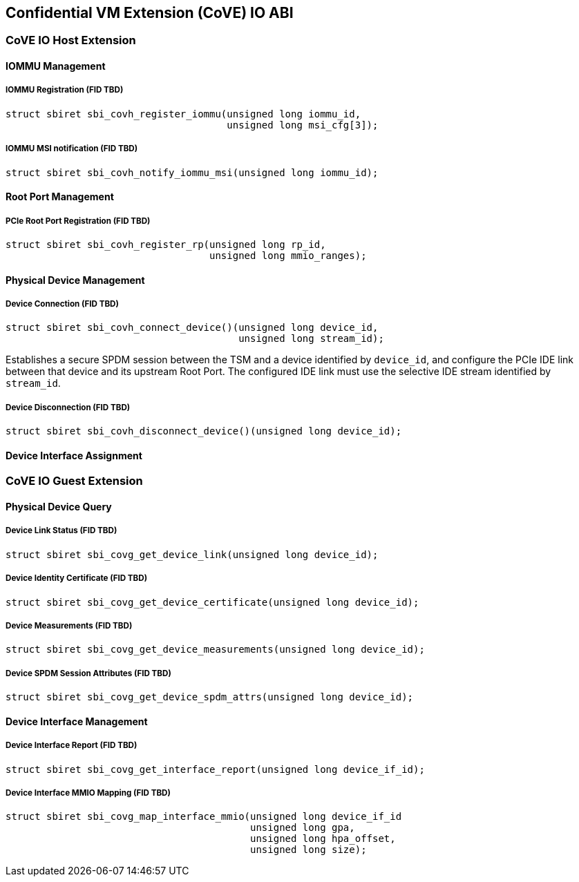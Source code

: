 [[coveio_abi]]
== Confidential VM Extension (CoVE) IO ABI

=== CoVE IO Host Extension

==== IOMMU Management

[#sbi_covh_register_iommu()]
===== IOMMU Registration (FID TBD)
[source, C]
-----
struct sbiret sbi_covh_register_iommu(unsigned long iommu_id,
                                      unsigned long msi_cfg[3]);
-----

[#sbi_covh_notify_iommu_msi()]
===== IOMMU MSI notification (FID TBD)
[source, C]
-----
struct sbiret sbi_covh_notify_iommu_msi(unsigned long iommu_id);
-----

==== Root Port Management

[#sbi_covh_register_rp()]
===== PCIe Root Port Registration (FID TBD)
[source, C]
-----
struct sbiret sbi_covh_register_rp(unsigned long rp_id,
                                   unsigned long mmio_ranges);
-----

==== Physical Device Management

[#sbi_covh_connect_device()]
===== Device Connection (FID TBD)
[source, C]
-----
struct sbiret sbi_covh_connect_device()(unsigned long device_id,
                                        unsigned long stream_id);
-----

Establishes a secure SPDM session between the TSM and a device identified by
`device_id`, and configure the PCIe IDE link between that device and its
upstream Root Port. The configured IDE link must use the selective IDE stream
identified by `stream_id`.

[#sbi_covh_disconnect_device()]
===== Device Disconnection (FID TBD)
[source, C]
-----
struct sbiret sbi_covh_disconnect_device()(unsigned long device_id);
-----

==== Device Interface Assignment

=== CoVE IO Guest Extension

==== Physical Device Query

[#sbi_covg_get_device_link()]
===== Device Link Status (FID TBD)
[source, C]
-----
struct sbiret sbi_covg_get_device_link(unsigned long device_id);
-----

[#sbi_covg_get_device_certificate()]
===== Device Identity Certificate (FID TBD)
[source, C]
-----
struct sbiret sbi_covg_get_device_certificate(unsigned long device_id);
-----

[#sbi_covg_get_device_measurements()]
===== Device Measurements (FID TBD)
[source, C]
-----
struct sbiret sbi_covg_get_device_measurements(unsigned long device_id);
-----

[#sbi_covg_get_device_spdm_attrs()]
===== Device SPDM Session Attributes (FID TBD)
[source, C]
-----
struct sbiret sbi_covg_get_device_spdm_attrs(unsigned long device_id);
-----

==== Device Interface Management

[#sbi_covg_get_interface_report()]
===== Device Interface Report (FID TBD)
[source, C]
-----
struct sbiret sbi_covg_get_interface_report(unsigned long device_if_id);
-----

[#sbi_covg_map_interface_mmio()]
===== Device Interface MMIO Mapping (FID TBD)
[source, C]
----
struct sbiret sbi_covg_map_interface_mmio(unsigned long device_if_id
                                          unsigned long gpa,
                                          unsigned long hpa_offset,
                                          unsigned long size);
----
